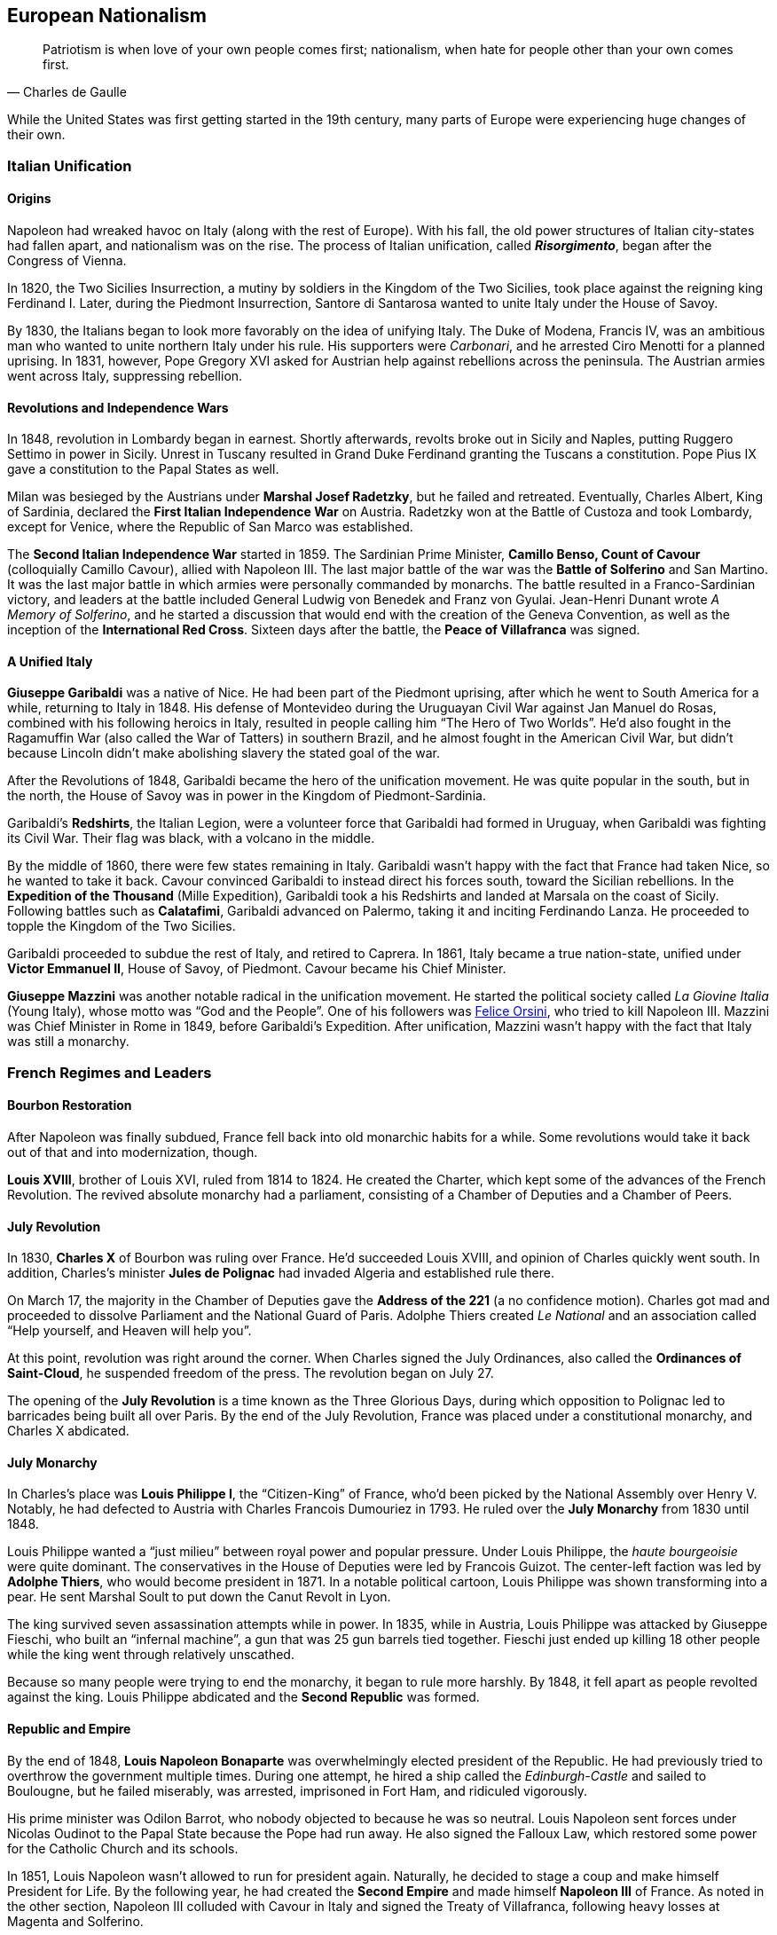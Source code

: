 == European Nationalism

[quote.epigraph, Charles de Gaulle]

  Patriotism is when love of your own people comes first;
  nationalism, when hate for people other than your own comes first.


While the United States was first getting started in the 19th century,
many parts of Europe were experiencing huge changes of their own.

=== Italian Unification

==== Origins

Napoleon had wreaked havoc on Italy (along with the rest of Europe).
With his fall, the old power structures of Italian city-states had fallen apart,
and nationalism was on the rise.
The process of Italian unification, called **__Risorgimento**__,
began after the Congress of Vienna.

In 1820, the Two Sicilies Insurrection, a mutiny by soldiers in the Kingdom of the Two Sicilies,
took place against the reigning king Ferdinand I.
Later, during the Piedmont Insurrection,
Santore di Santarosa wanted to unite Italy under the House of Savoy.

By 1830, the Italians began to look more favorably on the idea of unifying Italy.
The Duke of Modena, Francis IV,
was an ambitious man who wanted to unite northern Italy under his rule.
His supporters were __Carbonari__, and he arrested Ciro Menotti for a planned uprising.
In 1831, however, Pope Gregory XVI asked for Austrian help against rebellions across the peninsula.
The Austrian armies went across Italy, suppressing rebellion.

==== Revolutions and Independence Wars

In 1848, revolution in Lombardy began in earnest.
Shortly afterwards,
revolts broke out in Sicily and Naples, putting Ruggero Settimo in power in Sicily.
Unrest in Tuscany resulted in Grand Duke Ferdinand granting the Tuscans a constitution.
Pope Pius IX gave a constitution to the Papal States as well.

Milan was besieged by the Austrians under **Marshal Josef Radetzky**, but he failed and retreated.
Eventually, Charles Albert, King of Sardinia,
declared the **First Italian Independence War** on Austria.
Radetzky won at the Battle of Custoza and took Lombardy,
except for Venice, where the Republic of San Marco was established.

The **Second Italian Independence War** started in 1859.
The Sardinian Prime Minister, **Camillo Benso, Count of Cavour** (colloquially Camillo Cavour),
allied with Napoleon III.
The last major battle of the war was the **Battle of Solferino** and San Martino.
It was the last major battle in which armies were personally commanded by monarchs.
The battle resulted in a Franco-Sardinian victory,
and leaders at the battle included General Ludwig von Benedek and Franz von Gyulai.
Jean-Henri Dunant wrote __A Memory of Solferino__,
and he started a discussion that would end with the creation of the Geneva Convention,
as well as the inception of the **International Red Cross**.
Sixteen days after the battle, the **Peace of Villafranca** was signed.

==== A Unified Italy

**Giuseppe Garibaldi** was a native of Nice.
He had been part of the Piedmont uprising, after which he went to South America for a while,
returning to Italy in 1848.
His defense of Montevideo during the Uruguayan Civil War against Jan Manuel do Rosas,
combined with his following heroics in Italy,
resulted in people calling him "`The Hero of Two Worlds`".
He'd also fought in the Ragamuffin War (also called the War of Tatters) in southern Brazil,
and he almost fought in the American Civil War,
but didn't because Lincoln didn't make abolishing slavery the stated goal of the war.

After the Revolutions of 1848, Garibaldi became the hero of the unification movement.
He was quite popular in the south, but in the north,
the House of Savoy was in power in the Kingdom of Piedmont-Sardinia.

Garibaldi's **Redshirts**, the Italian Legion,
were a volunteer force that Garibaldi had formed in Uruguay,
when Garibaldi was fighting its Civil War.
Their flag was black, with a volcano in the middle.

By the middle of 1860, there were few states remaining in Italy.
Garibaldi wasn't happy with the fact that France had taken Nice, so he wanted to take it back.
Cavour convinced Garibaldi to instead direct his forces south, toward the Sicilian rebellions.
In the **Expedition of the Thousand** (Mille Expedition),
Garibaldi took a his Redshirts and landed at Marsala on the coast of Sicily.
Following battles such as **Calatafimi**,
Garibaldi advanced on Palermo, taking it and inciting Ferdinando Lanza.
He proceeded to topple the Kingdom of the Two Sicilies.

Garibaldi proceeded to subdue the rest of Italy, and retired to Caprera.
In 1861, Italy became a true nation-state,
unified under **Victor Emmanuel II**, House of Savoy, of Piedmont.
Cavour became his Chief Minister.

**Giuseppe Mazzini** was another notable radical in the unification movement.
He started the political society called __La Giovine Italia__ (Young Italy),
whose motto was "`God and the People`".
One of his followers was <<orsini, Felice Orsini>>, who tried to kill Napoleon III.
Mazzini was Chief Minister in Rome in 1849, before Garibaldi's Expedition.
After unification, Mazzini wasn't happy with the fact that Italy was still a monarchy.

=== French Regimes and Leaders

==== Bourbon Restoration

After Napoleon was finally subdued, France fell back into old monarchic habits for a while.
Some revolutions would take it back out of that and into modernization, though.

**Louis XVIII**, brother of Louis XVI, ruled from 1814 to 1824.
He created the Charter, which kept some of the advances of the French Revolution.
The revived absolute monarchy had a parliament,
consisting of a Chamber of Deputies and a Chamber of Peers.

==== July Revolution

In 1830, **Charles X** of Bourbon was ruling over France.
He'd succeeded Louis XVIII, and opinion of Charles quickly went south.
In addition,
Charles's minister **Jules de Polignac** had invaded Algeria and established rule there.

On March 17,
the majority in the Chamber of Deputies gave the **Address of the 221**
(a no confidence motion).
Charles got mad and proceeded to dissolve Parliament and the National Guard of Paris.
Adolphe Thiers created __Le National__ and an association called
"`Help yourself, and Heaven will help you`".

At this point, revolution was right around the corner.
When Charles signed the July Ordinances, also called the **Ordinances of Saint-Cloud**,
he suspended freedom of the press.
The revolution began on July 27.

The opening of the **July Revolution** is a time known as the Three Glorious Days,
during which opposition to Polignac led to barricades being built all over Paris.
By the end of the July Revolution,
France was placed under a constitutional monarchy, and Charles X abdicated.

==== July Monarchy

In Charles's place was **Louis Philippe I**, the "`Citizen-King`" of France,
who'd been picked by the National Assembly over Henry V.
Notably, he had defected to Austria with Charles Francois Dumouriez in 1793.
He ruled over the **July Monarchy** from 1830 until 1848.

Louis Philippe wanted a "`just milieu`" between royal power and popular pressure.
Under Louis Philippe, the __haute bourgeoisie__ were quite dominant.
The conservatives in the House of Deputies were led by Francois Guizot.
The center-left faction was led by **Adolphe Thiers**, who would become president in 1871.
In a notable political cartoon, Louis Philippe was shown transforming into a pear.
He sent Marshal Soult to put down the Canut Revolt in Lyon.

The king survived seven assassination attempts while in power.
In 1835, while in Austria, Louis Philippe was attacked by Giuseppe Fieschi,
who built an "`infernal machine`",
a gun that was 25 gun barrels tied together.
Fieschi just ended up killing 18 other people while the king went through relatively unscathed.

Because so many people were trying to end the monarchy, it began to rule more harshly.
By 1848, it fell apart as people revolted against the king.
Louis Philippe abdicated and the **Second Republic** was formed.

==== Republic and Empire

By the end of 1848,
**Louis Napoleon Bonaparte** was overwhelmingly elected president of the Republic.
He had previously tried to overthrow the government multiple times.
During one attempt, he hired a ship called the __Edinburgh-Castle__ and sailed to Boulougne,
but he failed miserably, was arrested, imprisoned in Fort Ham, and ridiculed vigorously.

His prime minister was Odilon Barrot, who nobody objected to because he was so neutral.
Louis Napoleon sent forces under Nicolas Oudinot to the Papal State because the Pope had run away.
He also signed the Falloux Law, which restored some power for the Catholic Church and its schools.

In 1851, Louis Napoleon wasn't allowed to run for president again.
Naturally, he decided to stage a coup and make himself President for Life.
By the following year,
he had created the **Second Empire** and made himself **Napoleon III** of France.
As noted in the other section,
Napoleon III colluded with Cavour in Italy and signed the Treaty of Villafranca,
following heavy losses at Magenta and Solferino.

Napoleon III reconstructed Paris with his prefect of the Seine, **Baron Haussmann**.
He picked Emile Ollivier as his prime minister,
installed Maximilian as ruler in Mexico,
and commissioned Charles Garnier to build the Paris Opera House.
He wrote __The Extinction of Pauperism__,
and noted that "`history appears the first time as tragedy, the second time as farce`".

[[orsini]]
In 1858, **Felice Orsini** and friends tried to kill Napoleon III
(the event is sometimes called the Orsini Affair).
One of the accomplices posed as a Portuguese beer salesman.
They failed, but they did manage to hit his carriage,
also containing his wife Eugenie de Montijo, with three bombs.

Napoleon III was captured at the Battle of Sedan during the Franco-Prussian War,
which we'll look at in detail later on.
After the war, the monarchy was overthrown, and the **Third Republic** began,
with Adolphe Thiers as the new president.

In 1894, Jewish artillery captain **Alfred Dreyfus** was convicted of treason
and imprisoned on Devil's Island.
Two years later,
an investigation by Georges Picquart identified Francis Esterhazy as the actual culprit.
High ranking military officials suppressed the new evidence,
convicting Dreyfus on a few more charges instead.
The incident and the cover-up began to spread,
prompting outrage, such as in Emile Zola's __J'accuse__.
By 1906, Dreyfus was exonerated.

=== Prussia Under The Iron Chancellor

==== Otto von Bismarck

**Otto von Bismarck** is called the "`Iron Chancellor`" for a reason.
He played a big part in unifying Germany in the 19th century,
and his influence would be felt for years to come.

===== Foreign Policy

In 1862, Bismarck was appointed Minister President of Prussia by **King Wilhelm I**.
His diplomatic strategy was called __realpolitik__,
and he started small wars with other countries.
In that same year, he made the "`blood and iron`" speech,
discussing how those two things would be used to improve Prussia's role in the world.
When Frederick VII of Denmark died in 1863,
Bismarck was in the middle of a dispute over Schleswig-Holstein.
This started the Second Schleswig War.

During the **Austro-Prussian War** (Seven Weeks' War),
Austria went back on the agreement that ended the Schleswig War.
The war lasted seven weeks; the Prussians referred to it as "`blitzkrieg`".
At the **Battle of Koniggratz**, the Prussians won a decisive victory,
owing to the elder von Moltke's use of needle guns.
Bismarck stopped his troops from continuing,
and reestablished good will towards Austria with the Peace of Nikolsburg.

In 1872, Bismarck and Harry von Arnim, ambassador to France,
started to disagree because Arnim wanted to be chancellor.
Bismarck sent Fritz von Holstein to spy on Arnim, who took sensitive papers and fled.
He also used the Gastein Convention to push borders to the north.

In 1873, Bismarck created the League of the Three Emperors,
along with Tsar Alexander II and Francis Joseph of Austria-Hungary.
He aim was to keep control of Eastern Europe
and control other groups that weren't part of their three countries,
such as Poland.

===== Domestic Issues

Bismarck was also very strong in his domestic policy.
During the 1871 **Kulturkampf**, he waged a "`culture struggle`" on the Catholic Church.
He didn't want Pius IX and friends taking control using papal infallibility.

The May Laws (Falk Laws) of 1873, enforced by Adalbert Falk,
closed many seminaries and further weakened the Church.
Many bishops and priests were jailed.
Kulturkampf was opposed by Ludwig Windthorst, leader of the Center Party.
The policy was abandoned in 1878
because the Catholics got organized and Bismarck decided that it wasn't worth it.

At one point, Bismarck was almost assassinated by Ferdinand Cohen-Blind, a student.
Also notably, Bismarck was so good with foreign policy that he predicted World War I to the month,
saying "`the crash will come twenty years after my departure`".
He would be succeeded as Chancellor by Leo Caprivi.

==== Franco-Prussian War

When Prussia defeated Austria in the Seven Weeks' War, France got scared.
Nap-oleon III didn't want Germany to tip the balance of power.
Bismarck wanted war with France,
but he needed it to be France's fault so Germany would be behind him.

In 1870, Bismarck published the **Ems Dispatch**,
an edited conversation between Wilhelm I and Count Benedetti (French ambassador to Prussia).
The idea had come about as a consequence
of Leopold of Hohenzollern being offered the Spanish throne,
and it precipitated a whole new war.

France declared war in July 1870, and each side saw the other as the aggressor.
Bismarck's Chief of Staff, Moltke the Elder, led the German army to lots of victories.
After battles such as **Sedan** and Metz, the Germans had a lot of momentum.
They captured Napoleon III at Sedan,
and the rest of the war was mostly a siege of Paris, but it didn't work very well.

The war provided Bismarck with what he needed to unify Germany.
By the end of the war, Wilhelm I was declared German Emperor and the new German Empire was created.
The end of the war also saw France surrender Alsace-Lorraine, and they had to pay an indemnity.

=== Twilight of the Tsars

In Russia, the Romanovs were reigning through the 19th century.
At the beginning of the 20th century, the Tsardom would be abolished,
so let's examine the last of the Romanovs.

==== Alexander I

**Alexander I** (1801{n-}1825), the Blessed, son of Paul I, was around during the Napoleonic Era.
Some claim that he knew about the plot to assassinate his father and bring himself to power.

He signed the Treaty of Tilsit with Napoleon on a raft in the Niemen River,
following the Battle of Friedland in the War of the Fourth Coalition.
Alexander I also fought at Leipzig during the War of the Sixth Coalition.
He increased Russia's territory following the Finnish War,
and he became King of Poland due to the Congress of Vienna, and Napoleon's fall.

==== Decembrist Revolt

Alexander I was succeeded by **Nicholas I** (1825{n-}1855).
Most notably, he faced the **Decembrist Revolt** in 1825.
The Decembrists aimed to put either Sergey Trubetskoy or Constantine Pavlovich in charge.
Trubetskoy ran away, and Pavlovich didn't show.
Supporters were thrown into the Neva River.
Leaders of the revolt formed the Union of Welfare, the Union of Salvation,
and the Northern and Southern Societies.
Pavel Pestel, leader of the Southern Society, was hanged at the end of the revolt.
At one point, a cavalry charge ended in failure when the horses slipped on ice.
After the revolt, the Chernigov Regiment tried to mutiny.

==== Crimean War

Nicholas I also was tsar when Russia entered into the **Crimean War** (1853{n-}1856),
on the namesake peninsula on the Black Sea,
against the allied forces of Britain, France, the Ottoman Empire, and Sardinia.
Causes of the war included religion in the Holy Land,
as well as the fact that everyone wanted land in the failing Ottoman Empire.
The London Straits Convention preceded open war, which the Ottomans declared in 1853.

A notable engagement is the **Battle of Balaclava**.
The Allied forces arrived from the village of Kamara, and the Russians set up on Woronzov Heights.
The battle is most well known for the **Charge of the Light Brigade**,
in which **Lord Raglan** sent cavalry under the **Earl of Cardigan**
into the Valley of Death,
which was defended by Pavel Liprandi.
As you can guess by the name of the location, the Charge didn't end well for the British troops.
Notably, Colin Campbell's 93rd Highland Regiment formed the "`Thin Red Line`" and repelled Russian attacks.
The battle was memorialized by Alfred Lord Tennyson in his poem "`The Charge of the Light Brigade`"
and by Iron Maiden in "`The Trooper`".

Nonmilitary personnel in this war were also important.
**Florence Nightingale** (the lady with the lamp)
and Mary Seacole served as nurses during the war.
Journalists the photographer Roger Fenton and the journalist William Howard Russell.

Other important battles include the Russian defeat at Inkerman,
during which the Russian forces were in heavy fog and ended up going the wrong way.
Lesser battles were fought at Alma and Sinope.
At the **Siege of Sevastopol**,
French and British forces realized that Sevastopol was the key to the Black Sea.
Both sides lost many troops to disease, and Lord Raglan himself died of dysentery.
Sevastopol was the last major decisive battle of the war.
The 1856 Treaty of Paris ended the Crimean War.

==== Alexander II

During the Crimean War,
Nicholas I died and his son **Alexander II**, the Liberator, succeeded him.
Alexander was tsar at the conclusion of the war and signed the Treaty of Paris.
His wife was Marie of Hesse, and his mistress was Catherine Dolgorukov.
During his reign, he signed the Dictatorship of Heart.
He also waged the Russo-Turkish War, after which he signed the Treaty of San Stefano,
attended the Congress of Berlin, and revised the treaty into the Treaty of Berlin.

The most important thing Alexander II did was issue a ukase to emancipate the Russian serfs in 1861.
This reform led him to be called Alexander the Liberator.
He also reorganized the judicial system
and created a system of **zemstvos** for local government,
with help from Nikolay Milyutin.
He started mandatory military service for everyone, even nobles,
and he was helped in military reform by Dmitry Milyutin, Nikolay's brother.
His secret police was called the Third Section (Third Department),
and they exiled lots of people to Siberia.
Alexander was the first tsar with a beard since Peter.

There were people who didn't really like Alexander, and after an assassination attempt,
Count Loris-Melikov was appointed head of the Supreme Executive Commission
and given power to fight the rebels.
In 1881, Alexander was traveling to Mikhailovsky Manege for roll call.
On the side of the street, Nikolai Rysakov,
a member of the **People's Will** (Narodnaya Volya),
had a package in his hand.
When he threw the bomb, it failed to penetrate the bulletproof carriage (a gift from Napoleon III).
A second bomber, Ignacy Hryniwiecki, threw his bomb at the tsar and mortally wounded him.
Later, the Church of the Savior on Blood was built where Alexander had been killed.

==== Alexander III

**Alexander III**, son of Alexander II, the Peacemaker, succeeded his father as tsar.
While he was tsar, Russia fought in no big wars.
Notably, Alexander passed the **May Laws** (1882),
which prevented Jewish people from inhabiting many rural areas,
including shtetls and the Pale of Settlement
(where they previously had been expressly allowed to stay).

==== Nicholas II

**Nicholas II** reigned from 1894 until the revolutions
that forced the downfall of the tsar in 1917.
In 1891, while in Otsu, Japan, he had been the target of an assassination attempt.
When Nicholas took the throne, Russia was one of the biggest powers in the world.
His advisors included Prime Minister Peter Stolypin and Sergei Witte,
and his Minister of the Interior was Alexander Protopopov.
His government was notably anti-Semitic,
and his secret police forged documents proving that Jews would conquer the world.

Nicholas's coronation was held in Uspensky Cathedral on Khodynka Field,
and free beer and cups were served.
Rumor spread that there wouldn't be enough beer for everyone, and this being Russia,
the crowd trampled each other to get their share, suffocating and killing over a thousand people.
The incident became known as the **Khodynka Tragedy**.

Nicholas's son, **Alexei**, had hemophilia.
**Tsarina Alexandra** wanted him cured,
and the best mystic she found was **Grigori Rasputin**, the "`Mad Monk`",
who was recommended by Anna Vyrubova, whose life he had saved earlier.
People sometimes claim that Rasputin had associations with the khlysty group.
Eventually, people like Oswald Rayner decided to kill Rasputin.
They poisoned him.
Then they shot him.
When that didn't work, they dumped him into the Neva River, and he likely drowned.
Later, Rasputin's body was dug up and burned.

==== Russo-Japanese War

Nicholas and the Russians had been moving east for a while,
and war with Japan was a natural consequence.
When the Japanese attacked Port Arthur in 1904, they preemptively declared war on Russia.
The ensuing **Russo-Japanese War** (1904{n-}1905)
was of particular importance to this part of Nicholas's rule.

Now, the part of the Russian fleet
that wasn't stuck at Port Arthur was all the way in the Baltic Sea.
It's a nine-month journey to the east side of Russia,
and Britain wasn't letting Russia use the Suez Canal,
so Nicholas had to bring his ships around the long way to help at Port Arthur.
While the Baltic Fleet was moving, the biggest land battle occurred at Mukden.
When the fleet finally arrived,
they faced the Japanese under Togo Heihachiro at the **Battle of Tsushima Strait**,
and the fleet was almost destroyed immediately.
Other notable battles include Motien Pass and Ulsan.
The Yalu River was a notable location of land battles while crossing it,
while the Battle of the Yellow Sea included a blockade of Russian forces.

The war was ended by the **Treaty of Portsmouth**.
Theodore Roosevelt helped negotiate the treaty, along with Sergei Witte and Komura Jutaro.

==== Revolution in 1905

The **Russian Revolution of 1905**
was an empire-wide revolt that aimed to take down the tsardom,
partially instigated by the humiliation that Russia had suffered following the Russo-Japanese War.
As the revolution grew, it included a strike on the Trans-Siberian Railroad,
as well as the Potemkin Mutiny.
**Father Georgy Gapon** organized marchers on **Bloody Sunday**,
calling for the Assembly of Russian Factory Workers to march on the Winter Palace.

The revolution caused Nicholas to issue the **October Manifesto**,
a document that tried to create a new constitutional monarchy in Russia.
Written by Sergei Witte,
the manifesto gave veto powers to the Duma, and he allowed for more liberty in expression.
The document gave its name to the **Octobrists**, led by Alexander Guchkov,
who would end up dominating the Third and Fourth Dumas.
However, the manifesto was repealed just a year later by the Fundamental Laws.

=== Victorian England

==== Queen Victoria

Queen **Victoria**, House of Hanover, Empress of India,
came to power in 1837 after William IV.
Victoria had been raised by Sir John Conroy and the Duchess of Kent,
her mother, under the Kensington System.
She married Prince Albert of Saxe-Coburg Gotha in 1840, and she had 9 children,
giving her the nickname of "`grandmother of Europe.`"

Victoria reigned for 63 years, making her the second longest reigning English monarch.
When she died in 1907, she was succeeded by her son **Edward VII**.

==== Robert Peel

**Robert Peel** was a noteworthy Conservative prime minister
around the early years of Victoria's reign.
He began the Bedchamber Crisis in 1841
when he suggested that Victoria replace some Whig advisors with Conservative ones.
In 1843, an insane Scot named Daniel M'Naghten tried to kill Peel,
but ended up killing Peel's personal secretary Edward Drummond instead.

Peel repealed the **Corn Laws** in 1842,
and reintroduced the income tax among his other financial reforms.
The repeal of the Corn Laws was opposed to typical Conservative ideology,
and the incident resulted in loss of his ministry.

==== Disraeli and Gladstone

Two rivals in Parliament were known for shaping the country during Victoria's reign.

The Conservative **Benjamin Disraeli**
remains the only Prime Minister to have been of Jewish descent.
When he was getting started, he'd published the newspaper __The Representative__,
and he'd led the Young England movement with George Smythe.
Under the Earl of Derby, he'd served as Chancellor of the Exchequer three times,
including during the "`Who? Who? Ministry`".
He represented Britain at the Congress of Berlin,
and he was supported by Queen Victoria, who made him an earl.
Disraeli made Victoria Empress of India using the Royal Titles Act of 1867,
When Disraeli purchased 44% shares in the Suez Canal Company,
he took a loan from Lionel de Rothschild and family and passed the 1867 Reform Act.

Victoria didn't like the Liberal **William Gladstone**, a "`Grand Old Man`", very much.
As Prime Minister, Gladstone introduced two bills for Irish Home Rule, but they were rejected.
During his **Midlothian Campaign** against Disraeli,
Gladstone denounced atrocities that were taking place in the Ottoman Empire,
in a pamphlet called "`Bulgarian Horrors and the Question of the East`".
His Secretary of State Edward Caldwell reformed the military (Caldwell Reforms),
and he "`invincibles`" stabbed Lord Cavendish during his ministry.
After Mahdists in Khartoum killed "`Chinese`" Gordon during the Mahdist War,
Queen Victoria held Gladstone responsible.

=== European Imperialism

==== Scramble for Africa

The **Berlin Conference** (1884{n-}1885) was the formalization of the Scramble for Africa.
Europeans got together and carved up the continent in a manner that they felt suited them.
It was organized by Otto von Bismarck, and it resulted in the General Act of the Berlin Conference.

===== Leopold and Congo

**Leopold II** of Belgium (1865{n-}1909) was given some land in south central Africa,
and he established the **Congo Free State**.
The Casement Report went over the Rubber Atrocities that Leopold inflicted
on workers who weren't able to produce enough rubber for him, including things like hand amputation.
Leopold's personal army was called the Force Publique,
and he allegedly buried slaves alive and sold them to be eaten.

Leopold also sent **Henry Morton Stanley** into Africa to find **David Livingstone**.
When he found Livingstone,
Stanley asked, "`Dr. Livingstone, I presume?`", a quote that is now famous for some reason.
Stanley had earlier led the Emin Pasha Relief Expedition into central Africa;
the expedition is now notorious for its ambition and the large number of deaths on the way.

===== Portuguese in Africa

Portugal took states on the coasts of Africa:
Angola,
Mozambique,
Guinea-Bissau,
Cape Verde,
and Sao Tome and Principe.
The states were called PALOP and Portugal took them
because it has lost a lot of land in South America.

===== All Rhodes Lead to Africa

**Cecil Rhodes** was born in 1853, and he was sent to South Africa as a child.
He entered the diamond industry, and in 1888,
he founded the **De Beers diamond company**.
A year later,
his British South Africa Company received a charter from the crown
to exploit mineral wealth on the continent.

Rhodes became a giant in the African mining industry,
gaining political appointments and large amounts of wealth.
His exploitative business tactics often placed him in a moral gray area.
For example, with his business partner Charles Rudd,
Rhodes convinced King Lobengula of Matabeleland to sign the **Rudd Concession**,
predicated on the false assumption that at most 10 white men would mine in Matabeleland.
Lobengula's attempts to back out of the deceptive treaty fell on deaf ears.

Rhodes wanted to connect Africa from north to south,
and he envisioned a "`Cape to Cairo`" railway that would facilitate this.
Unfortunately for Rhodes, Belgium, Germany, France,
and the other European powers on the continent prevented this dream from becoming reality.

==== Boer Wars

===== First Boer War

The First Boer War doesn't come up very often, but it happened in 1880, ending promptly in 1881.
The war was between Britain and the Boers (settlers in South Africa).
It was caused by the annexation of the **Transvaal Republic** in 1877 by Britain.
The major battle to know here is the Battle of Majuba Hill, a decisive Boer victory.

===== Second Boer War

The **Second Boer War**
(this is the important one, mostly just called the "`Boer War`") started in 1899.
The UK (under Horatio Kitchener) fought the South African Republic and the Orange Free State.
It started after a conference between High Commissioner Alfred, Lord Milner (UK)
and Paul Kruger (president of the Transvaal)
fell apart at Bloemfontein.
It was partly caused when the **Jameson Raid**
failed to get uitlanders to rise up in the Transvaal.
Following the raid, Rhodes was forced to step down as Cape prime minister.

The first major battle was at Talana Hill,
after which the British retreated from Dundee following the death of William Penn Symons.
During the war, **Robert Baden-Powell** held Mafeking under a siege,
using artillery such as "`the Wolf`" and "`Lord Nelson`";
other battles included the Black Week and the Siege of Ladysmith.
The war marked the first use of concentration camps,
which were condemned by the Fawcett Commission under Emily Hobhouse.
Kitchener used scorched-earth tactics to combat guerrilla fighters led by Kruger and Louis Botha.

The war was ended by the **Treaty of Vereeniging**,
and the Transvaal and the Orange Free State were brought under British sovereignty.
Reconstruction was handled by Milner and "`Milner's Kindergarten`",
a group of Oxford-trained civil servants.

==== Britain in India

British company rule in India had begun in 1757 following the **Battle of Plassey**,
at which Robert Clive and the British East India Company defeated the Nawab of Bengal.
Over the following century, the British took over the entire subcontinent.

In 1857,
Indian conscripts of the British army began to hear rumors
that cartridges of the Enfield rifles they used
were coated with pig and cow fat.
This, along with other factors, led the **Sepoy Mutiny** to break out in Meerut.
The East India Company set up in Delhi, where a siege led to the arrest of Bahadur Shah II.
William Hodson had Bahadur Shah's children shot at the Bloody Gate.
A siege at Lucknow was relieved by forces under Henry Havelock and Colin Campbell.
The next siege at Kanpur was led by Tatya Tope,
and Havelock and Campbell moved their relief column to end the siege.
The rebels were defeated because they weren't very organized and they had no clear goals,
but the large scale of the revolt made the British government
take control of the region from the companies.
Thus ended company rule in India, leading to the start of the British Raj.
